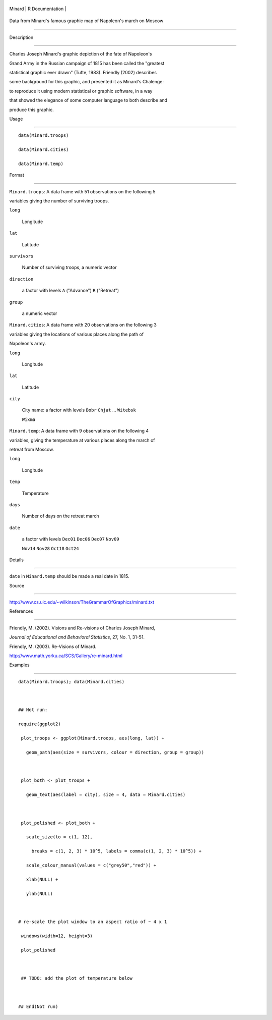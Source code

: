 +----------+-------------------+
| Minard   | R Documentation   |
+----------+-------------------+

Data from Minard's famous graphic map of Napoleon's march on Moscow
-------------------------------------------------------------------

Description
~~~~~~~~~~~

Charles Joseph Minard's graphic depiction of the fate of Napoleon's
Grand Army in the Russian campaign of 1815 has been called the "greatest
statistical graphic ever drawn" (Tufte, 1983). Friendly (2002) describes
some background for this graphic, and presented it as Minard's Chalenge:
to reproduce it using modern statistical or graphic software, in a way
that showed the elegance of some computer language to both describe and
produce this graphic.

Usage
~~~~~

::

    data(Minard.troops)
    data(Minard.cities)
    data(Minard.temp)

Format
~~~~~~

``Minard.troops``: A data frame with 51 observations on the following 5
variables giving the number of surviving troops.

``long``
    Longitude

``lat``
    Latitude

``survivors``
    Number of surviving troops, a numeric vector

``direction``
    a factor with levels ``A`` ("Advance") ``R`` ("Retreat")

``group``
    a numeric vector

``Minard.cities``: A data frame with 20 observations on the following 3
variables giving the locations of various places along the path of
Napoleon's army.

``long``
    Longitude

``lat``
    Latitude

``city``
    City name: a factor with levels ``Bobr`` ``Chjat`` ... ``Witebsk``
    ``Wixma``

``Minard.temp``: A data frame with 9 observations on the following 4
variables, giving the temperature at various places along the march of
retreat from Moscow.

``long``
    Longitude

``temp``
    Temperature

``days``
    Number of days on the retreat march

``date``
    a factor with levels ``Dec01`` ``Dec06`` ``Dec07`` ``Nov09``
    ``Nov14`` ``Nov28`` ``Oct18`` ``Oct24``

Details
~~~~~~~

``date`` in ``Minard.temp`` should be made a real date in 1815.

Source
~~~~~~

http://www.cs.uic.edu/~wilkinson/TheGrammarOfGraphics/minard.txt

References
~~~~~~~~~~

Friendly, M. (2002). Visions and Re-visions of Charles Joseph Minard,
*Journal of Educational and Behavioral Statistics*, 27, No. 1, 31-51.

Friendly, M. (2003). Re-Visions of Minard.
http://www.math.yorku.ca/SCS/Gallery/re-minard.html

Examples
~~~~~~~~

::

    data(Minard.troops); data(Minard.cities)

    ## Not run: 
    require(ggplot2)
     plot_troops <- ggplot(Minard.troops, aes(long, lat)) +
       geom_path(aes(size = survivors, colour = direction, group = group))
       
     plot_both <- plot_troops + 
       geom_text(aes(label = city), size = 4, data = Minard.cities)
       
     plot_polished <- plot_both + 
       scale_size(to = c(1, 12), 
         breaks = c(1, 2, 3) * 10^5, labels = comma(c(1, 2, 3) * 10^5)) + 
       scale_colour_manual(values = c("grey50","red")) +
       xlab(NULL) + 
       ylab(NULL)
     
    # re-scale the plot window to an aspect ratio of ~ 4 x 1
     windows(width=12, height=3)
     plot_polished
     
     ## TODO: add the plot of temperature below

    ## End(Not run)
